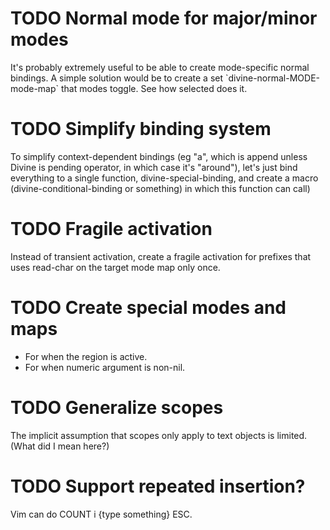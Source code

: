
* TODO Normal mode for major/minor modes

It's probably extremely useful to be able to create mode-specific
normal bindings.  A simple solution would be to create a set
`divine-normal-MODE-mode-map` that modes toggle.  See how selected
does it.

* TODO Simplify binding system

To simplify context-dependent bindings (eg "a", which is append unless
Divine is pending operator, in which case it's "around"), let's just
bind everything to a single function, divine-special-binding, and
create a macro (divine-conditional-binding or something) in which this
function can call)

* TODO Fragile activation

Instead of transient activation, create a fragile activation for prefixes that uses read-char on the target mode map only once.

* TODO Create special modes and maps

 - For when the region is active.
 - For when numeric argument is non-nil.

* TODO Generalize scopes

The implicit assumption that scopes only apply to text objects is
limited. (What did I mean here?)

* TODO Support repeated insertion?

Vim can do COUNT i {type something} ESC.
